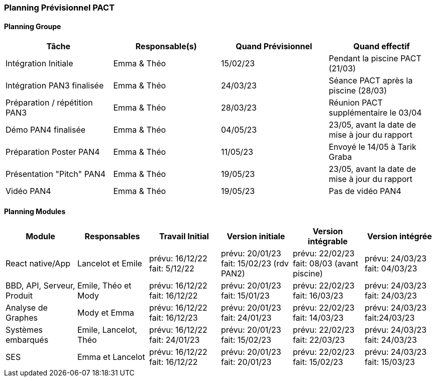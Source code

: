 === Planning Prévisionnel PACT


////
==== Rappel des dates
Les dates importantes de PACT sont:

* PAN1: 22/11/2022
* PAN2: fin janvier 2023
* PAN3: 04/04/2023
* PAN4: 30/05/2023

Les deux tableaux ci-dessous doivent vous aider à évaluer votre avancement/retard dans le développement de votre projet.
Vous pouvez aussi vous aider de ces tableaux pour:

* identifier les périodes de fortes charge de travail
* analyser les dépendances entre modules
* les retards bloquant pour l'avancée de l'ensemble du projet (ce n'est pas forcément le cas pour tous les modules)
////


==== Planning Groupe

//Pour PAN1, remplissez dans ce tableau les dates prévues. Vous mettrez à jour les dates finales en cours d'année.

[cols=",^,,",options="header",]
|====
|Tâche | Responsable(s) | Quand Prévisionnel | Quand effectif
|Intégration Initiale | Emma & Théo |15/02/23| Pendant la piscine PACT (21/03)
|Intégration PAN3 finalisée | Emma & Théo |24/03/23| Séance PACT après la piscine (28/03)
|Préparation / répétition PAN3 | Emma & Théo |28/03/23| Réunion PACT supplémentaire le 03/04
|Démo PAN4 finalisée | Emma & Théo |04/05/23| 23/05, avant la date de mise à jour du rapport 
|Préparation Poster PAN4 | Emma & Théo |11/05/23| Envoyé le 14/05 à Tarik Graba
|Présentation "Pitch" PAN4 | Emma & Théo |19/05/23| 23/05, avant la date de mise à jour du rapport
|Vidéo PAN4 | Emma & Théo |19/05/23| Pas de vidéo PAN4
|====

////
Note:

* l'intégration initiale correspond à l'étape où tous les modules communiquent ensemble même si les informations échangées sont fausses ou incomplètes. Pour rappel vous aurez trois journées complètes la semaine du 20/03 pour finaliser l'intégration
* Le poster PAN4 devra être envoyé au plus tard le 18 mai 2023
* Le support de présentation PAN4 devra être envoyé pour le 26/05/2023
* La vidéo est une vidéo promotionnelle de 2 minutes maximum, et devra être envoyée pour le 26/05/2023

Vous mettrez par ailleurs à jour l'annexe "avancement" avec les compte-rendus de vos réunions de groupe.
////

==== Planning Modules

////
Nous vous demandons de prévoir les dates des étapes de développement de vos modules.
Pour PAN1, vous remplirez les dates prévues. Vous mettrez à jour les dates finales en cours d'année.

* Travail Initial: bibliographie sur le module
* Version initiale: le module tourne en mode isolé
* Version intégrable: le module est prêt à être intégré, il manquera vraisemblablement des fonctionnalités. Cela correspond à une version "squelette" du projet.
* Version intégrée: le module est complet et intégré
////

[cols=",^,^,^,^,^",options="header",]
|====
|Module | Responsables | Travail Initial | Version initiale | Version intégrable | Version intégrée
|React native/App| Lancelot et Emile | prévu: 16/12/22 fait: 5/12/22 | prévu: 20/01/23 fait: 15/02/23 (rdv PAN2) | prévu: 22/02/23 fait: 08/03 (avant piscine) | prévu: 24/03/23 fait: 04/03/23 
|BBD, API, Serveur, Produit | Emile, Théo et Mody | prévu: 16/12/22 fait: 16/12/22 | prévu: 20/01/23 fait: 15/01/23 | prévu: 22/02/23 fait: 16/03/23 | prévu: 24/03/23 fait: 24/03/23
|Analyse de Graphes| Mody et Emma | prévu: 16/12/22 fait: 16/12/23 | prévu: 20/01/23 fait: 24/01/23 | prévu: 22/02/23 fait: 14/03/23 | prévu: 24/03/23 fait:24/03/23
|Systèmes embarqués| Emile, Lancelot, Théo | prévu: 16/12/22 fait: 24/01/23 | prévu: 20/01/23 fait: 15/02/23 | prévu: 22/02/23 fait: 22/03/23 | prévu: 24/03/23 fait: 24/03/23
|SES| Emma et Lancelot | prévu: 16/12/22 fait: 16/12/22 | prévu: 20/01/23 fait: 20/01/23 | prévu: 22/02/23 fait: 15/02/23 | prévu: 24/03/23 fait: 15/03/23
//|Tests et Intégrations| Emma et Théo | prévu: 16/12/22 fait:... | prévu: 20/01/23 fait:... | prévu: 27/02/23 fait:... | prévu: 10/03/23 fait:...
|====


//Vous mettrez par ailleurs à jour les annexes de vos modules - cf le modèle d'annexe.


